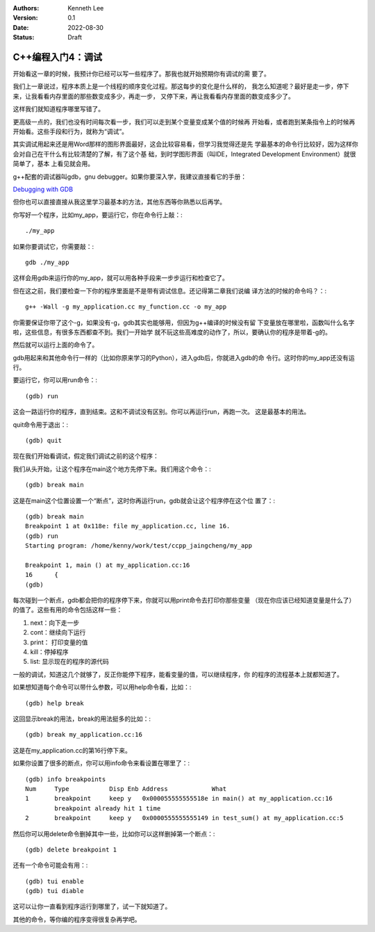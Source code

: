 .. Kenneth Lee 版权所有 2022

:Authors: Kenneth Lee
:Version: 0.1
:Date: 2022-08-30
:Status: Draft

C++编程入门4：调试
******************

开始看这一章的时候，我预计你已经可以写一些程序了。那我也就开始预期你有调试的需
要了。

我们上一章说过，程序本质上是一个线程的顺序变化过程。那这每步的变化是什么样的，
我怎么知道呢？最好是走一步，停下来，让我看看内存里面的那些数变成多少，再走一步，
又停下来，再让我看看内存里面的数变成多少了。

这样我们就知道程序哪里写错了。

更高级一点的，我们也没有时间每次看一步，我们可以走到某个变量变成某个值的时候再
开始看，或者跑到某条指令上的时候再开始看。这些手段和行为，就称为“调试”。

其实调试用起来还是用Word那样的图形界面最好，这会比较容易看，但学习我觉得还是先
学最基本的命令行比较好，因为这样你会对自己在干什么有比较清楚的了解，有了这个基
础，到时学图形界面（叫IDE，Integrated Development Environment）就很简单了，基本
上看见就会用。

g++配套的调试器叫gdb，gnu debugger。如果你要深入学，我建议直接看它的手册：

`Debugging with GDB <https://sourceware.org/gdb/current/onlinedocs/gdb/>`_

但你也可以直接直接从我这里学习最基本的方法，其他东西等你熟悉以后再学。

你写好一个程序，比如my_app，要运行它，你在命令行上敲：::

  ./my_app

如果你要调试它，你需要敲：::

  gdb ./my_app

这样会用gdb来运行你的my_app，就可以用各种手段来一步步运行和检查它了。

但在这之前，我们要检查一下你的程序里面是不是带有调试信息。还记得第二章我们说编
译方法的时候的命令吗？：::

  g++ -Wall -g my_application.cc my_function.cc -o my_app

你需要保证你带了这个-g，如果没有-g，gdb其实也能够用，但因为g++编译的时候没有留
下变量放在哪里啦，函数叫什么名字啦，这些信息，有很多东西都查不到。我们一开始学
就不玩这些高难度的动作了，所以，要确认你的程序是带着-g的。

然后就可以运行上面的命令了。

gdb用起来和其他命令行一样的（比如你原来学习的Python），进入gdb后，你就进入gdb的命
令行。这时你的my_app还没有运行。

要运行它，你可以用run命令：::

  (gdb) run

这会一路运行你的程序，直到结束。这和不调试没有区别。你可以再运行run，再跑一次。
这是最基本的用法。

quit命令用于退出：::

  (gdb) quit

现在我们开始看调试，假定我们调试之前的这个程序：

.. code-block:c
  :linenos:

  void test_sum(void) {
    int sum = 0;
    for (int i = 0; i < 100; i++) {
            sum += i;
    }
    printf("sum = %d\n", sum);
  }
  
  int main(void)
  {
    test_sum();
    return 0;
  }

我们从头开始，让这个程序在main这个地方先停下来。我们用这个命令：::

  (gdb) break main

这是在main这个位置设置一个“断点”，这时你再运行run，gdb就会让这个程序停在这个位
置了：::

  (gdb) break main
  Breakpoint 1 at 0x118e: file my_application.cc, line 16.
  (gdb) run
  Starting program: /home/kenny/work/test/ccpp_jaingcheng/my_app
  
  Breakpoint 1, main () at my_application.cc:16
  16      {
  (gdb)

每次碰到一个断点，gdb都会把你的程序停下来，你就可以用print命令去打印你那些变量
（现在你应该已经知道变量是什么了）的值了。这些有用的命令包括这样一些：

1. next：向下走一步
2. cont：继续向下运行
3. print： 打印变量的值
4. kill：停掉程序
5. list: 显示现在的程序的源代码

一般的调试，知道这几个就够了，反正你能停下程序，能看变量的值，可以继续程序，你
的程序的流程基本上就都知道了。

如果想知道每个命令可以带什么参数，可以用help命令看，比如：::

  (gdb) help break

这回显示break的用法，break的用法挺多的比如：::

  (gdb) break my_application.cc:16

这是在my_application.cc的第16行停下来。

如果你设置了很多的断点，你可以用info命令来看设置在哪里了：::

  (gdb) info breakpoints
  Num     Type           Disp Enb Address            What
  1       breakpoint     keep y   0x000055555555518e in main() at my_application.cc:16
          breakpoint already hit 1 time
  2       breakpoint     keep y   0x0000555555555149 in test_sum() at my_application.cc:5

然后你可以用delete命令删掉其中一些，比如你可以这样删掉第一个断点：::

  (gdb) delete breakpoint 1

还有一个命令可能会有用：::

  (gdb) tui enable
  (gdb) tui diable

这可以让你一直看到程序运行到哪里了，试一下就知道了。

其他的命令，等你编的程序变得很复杂再学吧。
